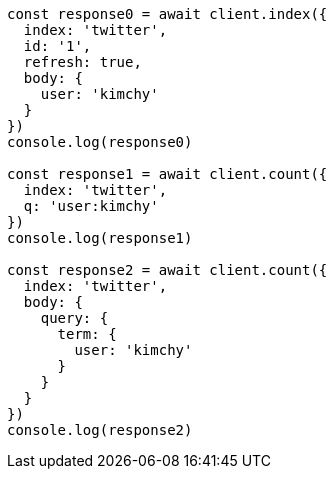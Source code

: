 // This file is autogenerated, DO NOT EDIT
// Use `node scripts/generate-docs-examples.js` to generate the docs examples

[source, js]
----
const response0 = await client.index({
  index: 'twitter',
  id: '1',
  refresh: true,
  body: {
    user: 'kimchy'
  }
})
console.log(response0)

const response1 = await client.count({
  index: 'twitter',
  q: 'user:kimchy'
})
console.log(response1)

const response2 = await client.count({
  index: 'twitter',
  body: {
    query: {
      term: {
        user: 'kimchy'
      }
    }
  }
})
console.log(response2)
----

